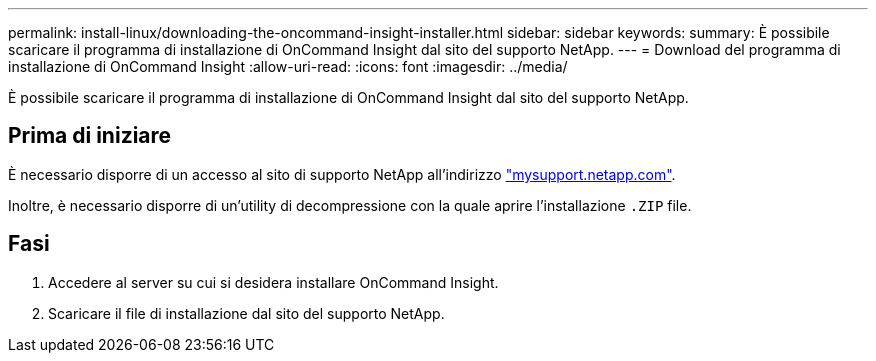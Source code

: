 ---
permalink: install-linux/downloading-the-oncommand-insight-installer.html 
sidebar: sidebar 
keywords:  
summary: È possibile scaricare il programma di installazione di OnCommand Insight dal sito del supporto NetApp. 
---
= Download del programma di installazione di OnCommand Insight
:allow-uri-read: 
:icons: font
:imagesdir: ../media/


[role="lead"]
È possibile scaricare il programma di installazione di OnCommand Insight dal sito del supporto NetApp.



== Prima di iniziare

È necessario disporre di un accesso al sito di supporto NetApp all'indirizzo http://mysupport.netapp.com/["mysupport.netapp.com"].

Inoltre, è necessario disporre di un'utility di decompressione con la quale aprire l'installazione `.ZIP` file.



== Fasi

. Accedere al server su cui si desidera installare OnCommand Insight.
. Scaricare il file di installazione dal sito del supporto NetApp.

